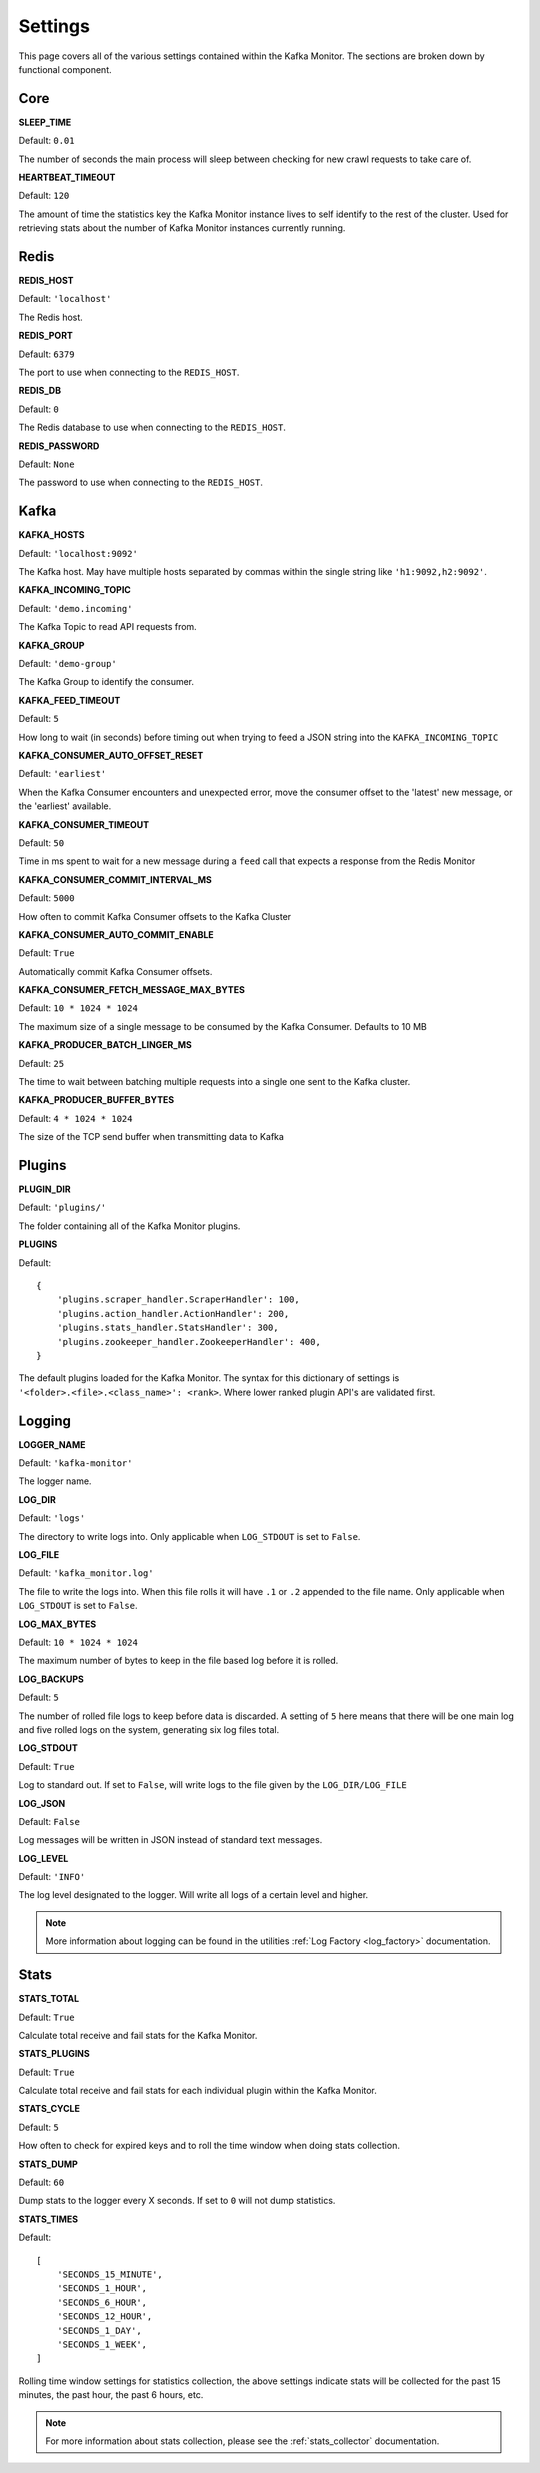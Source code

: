 Settings
================

This page covers all of the various settings contained within the Kafka Monitor. The sections are broken down by functional component.

Core
----

**SLEEP_TIME**

Default: ``0.01``

The number of seconds the main process will sleep between checking for new crawl requests to take care of.

**HEARTBEAT_TIMEOUT**

Default: ``120``

The amount of time the statistics key the Kafka Monitor instance lives to self identify to the rest of the cluster. Used for retrieving stats about the number of Kafka Monitor instances currently running.

Redis
-----

**REDIS_HOST**

Default: ``'localhost'``

The Redis host.

**REDIS_PORT**

Default: ``6379``

The port to use when connecting to the ``REDIS_HOST``.

**REDIS_DB**

Default: ``0``

The Redis database to use when connecting to the ``REDIS_HOST``.

**REDIS_PASSWORD**

Default: ``None``

The password to use when connecting to the ``REDIS_HOST``.

Kafka
-----

**KAFKA_HOSTS**

Default: ``'localhost:9092'``

The Kafka host. May have multiple hosts separated by commas within the single string like ``'h1:9092,h2:9092'``.

**KAFKA_INCOMING_TOPIC**

Default: ``'demo.incoming'``

The Kafka Topic to read API requests from.

**KAFKA_GROUP**

Default: ``'demo-group'``

The Kafka Group to identify the consumer.

**KAFKA_FEED_TIMEOUT**

Default: ``5``

How long to wait (in seconds) before timing out when trying to feed a JSON string into the ``KAFKA_INCOMING_TOPIC``

**KAFKA_CONSUMER_AUTO_OFFSET_RESET**

Default: ``'earliest'``

When the Kafka Consumer encounters and unexpected error, move the consumer offset to the 'latest' new message, or the 'earliest' available.

**KAFKA_CONSUMER_TIMEOUT**

Default: ``50``

Time in ms spent to wait for a new message during a ``feed`` call that expects a response from the Redis Monitor

**KAFKA_CONSUMER_COMMIT_INTERVAL_MS**

Default: ``5000``

How often to commit Kafka Consumer offsets to the Kafka Cluster

**KAFKA_CONSUMER_AUTO_COMMIT_ENABLE**

Default: ``True``

Automatically commit Kafka Consumer offsets.

**KAFKA_CONSUMER_FETCH_MESSAGE_MAX_BYTES**

Default: ``10 * 1024 * 1024``

The maximum size of a single message to be consumed by the Kafka Consumer. Defaults to 10 MB

**KAFKA_PRODUCER_BATCH_LINGER_MS**

Default: ``25``

The time to wait between batching multiple requests into a single one sent to the Kafka cluster.

**KAFKA_PRODUCER_BUFFER_BYTES**

Default: ``4 * 1024 * 1024``

The size of the TCP send buffer when transmitting data to Kafka

Plugins
-------

**PLUGIN_DIR**

Default: ``'plugins/'``

The folder containing all of the Kafka Monitor plugins.

.. _km_plugins:

**PLUGINS**

Default:

::

    {
        'plugins.scraper_handler.ScraperHandler': 100,
        'plugins.action_handler.ActionHandler': 200,
        'plugins.stats_handler.StatsHandler': 300,
        'plugins.zookeeper_handler.ZookeeperHandler': 400,
    }

The default plugins loaded for the Kafka Monitor. The syntax for this dictionary of settings is ``'<folder>.<file>.<class_name>': <rank>``. Where lower ranked plugin API's are validated first.

Logging
-------

**LOGGER_NAME**

Default: ``'kafka-monitor'``

The logger name.

**LOG_DIR**

Default: ``'logs'``

The directory to write logs into. Only applicable when ``LOG_STDOUT`` is set to ``False``.

**LOG_FILE**

Default: ``'kafka_monitor.log'``

The file to write the logs into. When this file rolls it will have ``.1`` or ``.2`` appended to the file name. Only applicable when ``LOG_STDOUT`` is set to ``False``.

**LOG_MAX_BYTES**

Default: ``10 * 1024 * 1024``

The maximum number of bytes to keep in the file based log before it is rolled.

**LOG_BACKUPS**

Default: ``5``

The number of rolled file logs to keep before data is discarded. A setting of ``5`` here means that there will be one main log and five rolled logs on the system, generating six log files total.

**LOG_STDOUT**

Default: ``True``

Log to standard out. If set to ``False``, will write logs to the file given by the ``LOG_DIR/LOG_FILE``

**LOG_JSON**

Default: ``False``

Log messages will be written in JSON instead of standard text messages.

**LOG_LEVEL**

Default: ``'INFO'``

The log level designated to the logger. Will write all logs of a certain level and higher.

.. note:: More information about logging can be found in the utilities :ref:`Log Factory <log_factory>` documentation.

Stats
-----

**STATS_TOTAL**

Default: ``True``

Calculate total receive and fail stats for the Kafka Monitor.

**STATS_PLUGINS**

Default: ``True``

Calculate total receive and fail stats for each individual plugin within the Kafka Monitor.

**STATS_CYCLE**

Default: ``5``

How often to check for expired keys and to roll the time window when doing stats collection.

**STATS_DUMP**

Default: ``60``

Dump stats to the logger every X seconds. If set to ``0`` will not dump statistics.

**STATS_TIMES**

Default:

::

    [
        'SECONDS_15_MINUTE',
        'SECONDS_1_HOUR',
        'SECONDS_6_HOUR',
        'SECONDS_12_HOUR',
        'SECONDS_1_DAY',
        'SECONDS_1_WEEK',
    ]

Rolling time window settings for statistics collection, the above settings indicate stats will be collected for the past 15 minutes, the past hour, the past 6 hours, etc.

.. note:: For more information about stats collection, please see the :ref:`stats_collector` documentation.
